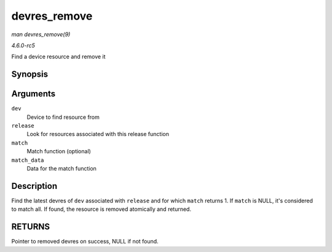 .. -*- coding: utf-8; mode: rst -*-

.. _API-devres-remove:

=============
devres_remove
=============

*man devres_remove(9)*

*4.6.0-rc5*

Find a device resource and remove it


Synopsis
========

.. c:function:: void * devres_remove( struct device * dev, dr_release_t release, dr_match_t match, void * match_data )

Arguments
=========

``dev``
    Device to find resource from

``release``
    Look for resources associated with this release function

``match``
    Match function (optional)

``match_data``
    Data for the match function


Description
===========

Find the latest devres of ``dev`` associated with ``release`` and for
which ``match`` returns 1. If ``match`` is NULL, it's considered to
match all. If found, the resource is removed atomically and returned.


RETURNS
=======

Pointer to removed devres on success, NULL if not found.


.. ------------------------------------------------------------------------------
.. This file was automatically converted from DocBook-XML with the dbxml
.. library (https://github.com/return42/sphkerneldoc). The origin XML comes
.. from the linux kernel, refer to:
..
.. * https://github.com/torvalds/linux/tree/master/Documentation/DocBook
.. ------------------------------------------------------------------------------
